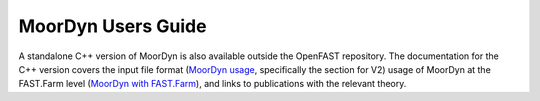 .. _MoorDyn:

MoorDyn Users Guide
====================

A standalone C++ version of MoorDyn is also available outside the OpenFAST
repository.  The documentation for the C++ version covers the input file format
(`MoorDyn usage <https://moordyn.readthedocs.io/en/latest/usage.html>`_, specifically the section for V2)
usage of MoorDyn at the FAST.Farm level
(`MoorDyn with FAST.Farm <https://moordyn.readthedocs.io/en/latest/usage.html#moordyn-with-fast-farm>`_),
and links to publications with the relevant theory.

